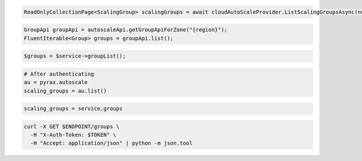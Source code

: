 .. code-block:: csharp

  ReadOnlyCollectionPage<ScalingGroup> scalingGroups = await cloudAutoScaleProvider.ListScalingGroupsAsync(null, null, CancellationToken.None);

.. code-block:: java

  GroupApi groupApi = autoscaleApi.getGroupApiForZone("{region}");
  FluentIterable<Group> groups = groupApi.list();

.. code-block:: javascript

.. code-block:: php

    $groups = $service->groupList();

.. code-block:: python

    # After authenticating
    au = pyrax.autoscale
    scaling_groups = au.list()

.. code-block:: ruby

  scaling_groups = service.groups

.. code-block:: sh

  curl -X GET $ENDPOINT/groups \
    -H "X-Auth-Token: $TOKEN" \
    -H "Accept: application/json" | python -m json.tool
